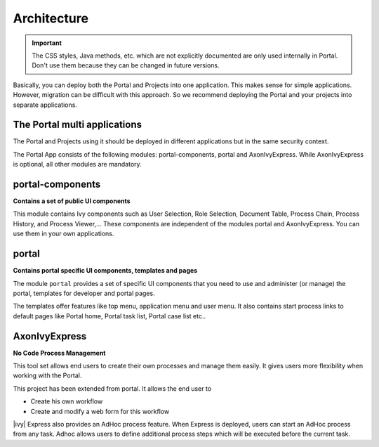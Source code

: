 .. _architecture:

Architecture
************

.. important::
      The CSS styles, Java methods, etc. which are not explicitly documented are
      only used internally in Portal. Don't use them because they can be
      changed in future versions.

.. _multi-app-structure:

Basically, you can deploy both the Portal and Projects into one application. This makes sense for simple applications. However, migration can be difficult with this approach. So we recommend deploying the Portal and your projects into separate applications.

The Portal multi applications
=============================

The Portal and Projects using it should be deployed in different applications but in the same security context.

|multi-app-structure|


.. _architecture-portal-process-modules-structure:


The Portal App consists of the following modules: portal-components, portal and AxonIvyExpress.
While AxonIvyExpress is optional, all other modules are mandatory.

|process-module-structure|

.. _architecture-portal-components:

portal-components
=================

**Contains a set of public UI components**

This module contains Ivy components such as User Selection, Role Selection,
Document Table, Process Chain, Process History, and Process Viewer,... These components are independent
of the modules portal and AxonIvyExpress. You can use them in your own applications.

.. _architecture-portal:

portal
======

**Contains portal specific UI components, templates and pages**

The module ``portal`` provides a set of specific UI components that you need
to use and administer (or manage) the portal, templates for developer and portal pages.

The templates offer features like top
menu, application menu and user menu. It also contains start process links to
default pages like Portal home, Portal task list, Portal case list etc..

.. _architecture-axonivy-express:

AxonIvyExpress
==============

**No Code Process Management**

This tool set allows end users to create their own processes and manage them easily.
It gives users more flexibility when working with the Portal.

This project has been extended from portal. It allows the end user to

-  Create his own workflow
-  Create and modify a web form for this workflow

|ivy| Express also provides an AdHoc process feature. When Express is deployed, users can start an AdHoc process from any task.
Adhoc allows users to define additional process steps which will be executed before the current task.

.. |process-module-structure| image:: images/process-module-structure.png
.. |multi-app-structure| image:: images/multi-app-structure.png
